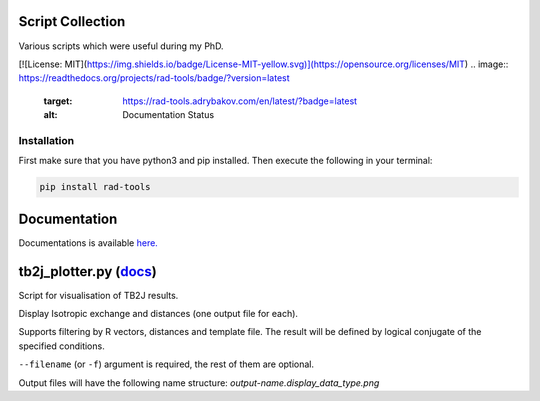 Script Collection
=================
Various scripts which were useful during my PhD.

[![License: MIT](https://img.shields.io/badge/License-MIT-yellow.svg)](https://opensource.org/licenses/MIT)
.. image:: https://readthedocs.org/projects/rad-tools/badge/?version=latest
    :target: https://rad-tools.adrybakov.com/en/latest/?badge=latest
    :alt: Documentation Status

Installation
------------

First make sure that you have python3 and pip installed.
Then execute the following in your terminal:

.. code-block:: console

   pip install rad-tools

Documentation
=============

Documentations is available 
`here. <https://rad-tools.adrybakov.com/en/latest/index.html>`_

tb2j_plotter.py (`docs <https://rad-tools.adrybakov.com/en/latest/tb2j_plotter.html>`_)
=======================================================================================
Script for visualisation of TB2J results.

Display Isotropic exchange and distances (one output file for each). 


Supports filtering by R vectors, distances and template file. 
The result will be defined by logical conjugate of the specified conditions.

``--filename`` (or ``-f``) argument is required, the rest of them are optional.

Output files will have the following name structure: 
*output-name.display_data_type.png*
